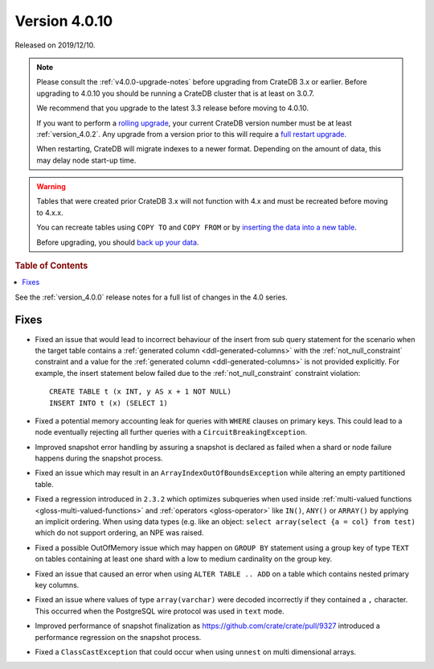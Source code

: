 .. _version_4.0.10:

==============
Version 4.0.10
==============

Released on 2019/12/10.

.. NOTE::

    Please consult the :ref:`v4.0.0-upgrade-notes` before upgrading from
    CrateDB 3.x or earlier.  Before upgrading to 4.0.10 you should be running a
    CrateDB cluster that is at least on 3.0.7.

    We recommend that you upgrade to the latest 3.3 release before moving to
    4.0.10.

    If you want to perform a `rolling upgrade`_, your current CrateDB version
    number must be at least :ref:`version_4.0.2`. Any upgrade from a version
    prior to this will require a `full restart upgrade`_.

    When restarting, CrateDB will migrate indexes to a newer format. Depending
    on the amount of data, this may delay node start-up time.

.. WARNING::

    Tables that were created prior CrateDB 3.x will not function with 4.x and
    must be recreated before moving to 4.x.x.

    You can recreate tables using ``COPY TO`` and ``COPY FROM`` or by
    `inserting the data into a new table`_.

    Before upgrading, you should `back up your data`_.

.. _rolling upgrade: https://crate.io/docs/crate/howtos/en/latest/admin/rolling-upgrade.html
.. _full restart upgrade: https://crate.io/docs/crate/howtos/en/latest/admin/full-restart-upgrade.html
.. _back up your data: https://crate.io/docs/crate/reference/en/latest/admin/snapshots.html
.. _inserting the data into a new table: https://crate.io/docs/crate/reference/en/latest/admin/system-information.html#tables-need-to-be-recreated


.. rubric:: Table of Contents

.. contents::
   :local:

See the :ref:`version_4.0.0` release notes for a full list of changes in the
4.0 series.


Fixes
=====

- Fixed an issue that would lead to incorrect behaviour of the insert from sub
  query statement for the scenario when the target table contains a
  :ref:`generated column <ddl-generated-columns>` with the
  :ref:`not_null_constraint` constraint and a value for the :ref:`generated
  column <ddl-generated-columns>` is not provided explicitly. For example, the
  insert statement below failed due to the :ref:`not_null_constraint`
  constraint violation::

     CREATE TABLE t (x INT, y AS x + 1 NOT NULL)
     INSERT INTO t (x) (SELECT 1)

- Fixed a potential memory accounting leak for queries with ``WHERE`` clauses
  on primary keys. This could lead to a node eventually rejecting all further
  queries with a ``CircuitBreakingException``.

- Improved snapshot error handling by assuring a snapshot is declared as failed
  when a shard or node failure happens during the snapshot process.

- Fixed an issue which may result in an ``ArrayIndexOutOfBoundsException``
  while altering an empty partitioned table.

- Fixed a regression introduced in ``2.3.2`` which optimizes subqueries when
  used inside :ref:`multi-valued functions <gloss-multi-valued-functions>` and
  :ref:`operators <gloss-operator>` like ``IN()``, ``ANY()`` or ``ARRAY()`` by
  applying an implicit ordering. When using data types (e.g. like an object:
  ``select array(select {a = col} from test)`` which do not support ordering,
  an NPE was raised.

- Fixed a possible OutOfMemory issue which may happen on ``GROUP BY`` statement
  using a group key of type ``TEXT`` on tables containing at least one shard
  with a low to medium cardinality on the group key.

- Fixed an issue that caused an error when using ``ALTER TABLE .. ADD`` on a
  table which contains nested primary key columns.

- Fixed an issue where values of type ``array(varchar)`` were decoded
  incorrectly if they contained a ``,`` character. This occurred when the
  PostgreSQL wire protocol was used in ``text`` mode.

- Improved performance of snapshot finalization as
  https://github.com/crate/crate/pull/9327 introduced a performance regression
  on the snapshot process.

- Fixed a ``ClassCastException`` that could occur when using ``unnest`` on
  multi dimensional arrays.

